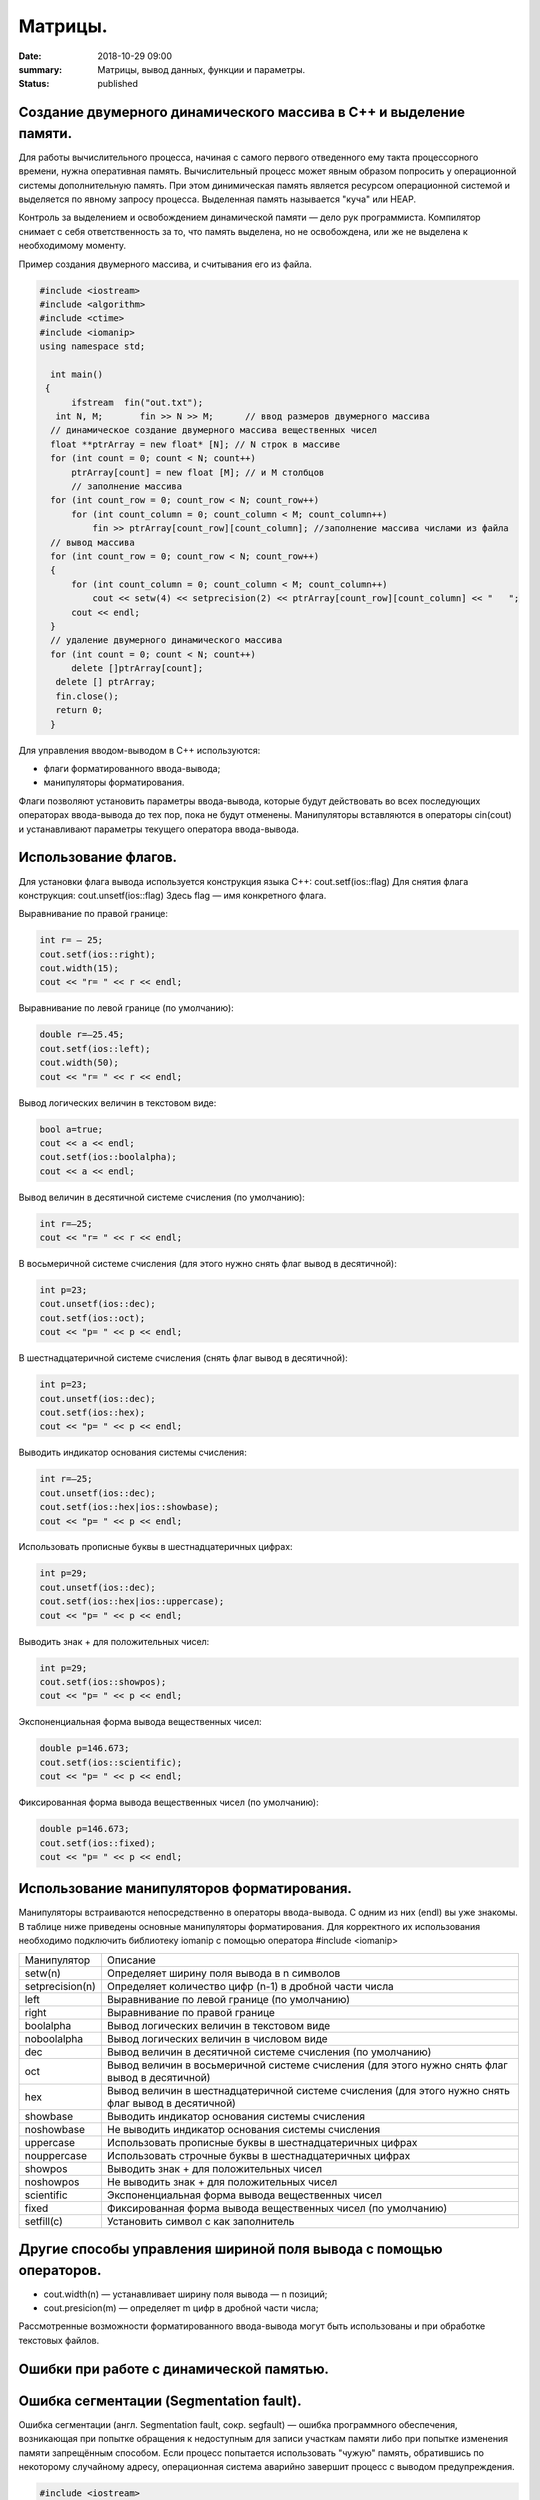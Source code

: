 Матрицы.
########





:date: 2018-10-29 09:00
:summary: Матрицы, вывод данных, функции и параметры.
:status: published 

.. default-role:: code



Создание двумерного динамического массива в С++ и выделение памяти.
===================================================================


Для работы вычислительного процесса, начиная с самого первого отведенного ему такта процессорного времени, нужна оперативная память. 
Вычислительный процесс может явным образом попросить у операционной системы дополнительную память. При этом динимическая память
является ресурсом операционной системой и выделяется по явному запросу процесса. Выделенная память называется "куча" или HEAP.

Контроль за выделением и освобождением динамической памяти — дело рук программиста. Компилятор снимает с себя ответственность за то,
что память выделена, но не освобождена, или же не выделена к необходимому моменту.

Пример создания двумерного массива, и считывания его из файла.


.. code-block:: c

  #include <iostream>
  #include <algorithm>
  #include <ctime>
  #include <iomanip>
  using namespace std;

    int main()
   {   
        ifstream  fin("out.txt");
     int N, M;       fin >> N >> M;      // ввод размеров двумерного массива
    // динамическое создание двумерного массива вещественных чисел 
    float **ptrArray = new float* [N]; // N строк в массиве
    for (int count = 0; count < N; count++)
        ptrArray[count] = new float [M]; // и M столбцов
        // заполнение массива 
    for (int count_row = 0; count_row < N; count_row++) 
        for (int count_column = 0; count_column < M; count_column++) 
            fin >> ptrArray[count_row][count_column]; //заполнение массива числами из файла 
    // вывод массива 
    for (int count_row = 0; count_row < N; count_row++) 
    {
        for (int count_column = 0; count_column < M; count_column++) 
            cout << setw(4) << setprecision(2) << ptrArray[count_row][count_column] << "   ";
        cout << endl;
    }
    // удаление двумерного динамического массива
    for (int count = 0; count < N; count++) 
        delete []ptrArray[count];
     delete [] ptrArray;
     fin.close();   
     return 0;
    }


Для управления вводом-выводом в C++ используются:

•	флаги форматированного ввода-вывода;

•	манипуляторы форматирования.

Флаги позволяют установить параметры ввода-вывода, которые будут действовать во всех последующих операторах ввода-вывода до тех пор, 
пока не будут отменены. 
Манипуляторы вставляются в операторы cin(cout) и устанавливают параметры текущего оператора ввода-вывода.



Использование флагов.
=====================


Для установки флага вывода используется конструкция языка C++: cout.setf(ios::flag)
Для снятия флага конструкция:  cout.unsetf(ios::flag)
Здесь flag — имя конкретного флага.

Выравнивание по правой границе:

.. code-block:: c

  int r= — 25;
  cout.setf(ios::right);
  cout.width(15);
  cout << "r= " << r << endl;


Выравнивание по левой границе (по умолчанию):

.. code-block:: c

  double r=—25.45;
  cout.setf(ios::left);
  cout.width(50);
  cout << "r= " << r << endl;

  

Вывод логических величин в текстовом виде:

.. code-block:: c

  bool a=true;
  cout << a << endl;
  cout.setf(ios::boolalpha);
  cout << a << endl;


Вывод величин в десятичной системе счисления (по умолчанию):

.. code-block:: c

  int r=—25;
  cout << "r= " << r << endl;


  
В восьмеричной системе счисления (для этого нужно снять флаг вывод в десятичной):

.. code-block:: c

  int p=23;
  cout.unsetf(ios::dec);
  cout.setf(ios::oct);
  cout << "p= " << p << endl;


В шестнадцатеричной системе счисления (снять флаг вывод в десятичной):

.. code-block:: c

  int p=23;
  cout.unsetf(ios::dec);
  cout.setf(ios::hex);
  cout << "p= " << p << endl;

  

Выводить индикатор основания системы счисления:

.. code-block:: c

  int r=—25;
  cout.unsetf(ios::dec);
  cout.setf(ios::hex|ios::showbase);
  cout << "p= " << p << endl;

  

Использовать прописные буквы в шестнадцатеричных цифрах:

.. code-block:: c

  int p=29;
  cout.unsetf(ios::dec);
  cout.setf(ios::hex|ios::uppercase);
  cout << "p= " << p << endl;



Выводить знак + для положительных чисел:

.. code-block:: c

  int p=29;
  cout.setf(ios::showpos);
  cout << "p= " << p << endl;


Экспоненциальная форма вывода вещественных чисел:

.. code-block:: c

  double p=146.673;
  cout.setf(ios::scientific);
  cout << "p= " << p << endl;




Фиксированная форма вывода вещественных чисел (по умолчанию):

.. code-block:: c

  double p=146.673;
  cout.setf(ios::fixed);
  cout << "p= " << p << endl;
 


Использование манипуляторов форматирования.
===========================================

Манипуляторы встраиваются непосредственно в операторы ввода-вывода. С одним из них (endl) вы уже знакомы. 
В таблице ниже приведены основные манипуляторы форматирования. Для корректного их использования необходимо 
подключить библиотеку iomanip с помощью оператора #include <iomanip>


===================  ==================================================================================================   
Манипулятор          Описание  
setw(n)              Определяет ширину поля вывода в n символов                     
setprecision(n)      Определяет количество цифр (n-1) в дробной части числа                         
left                 Выравнивание по левой границе (по умолчанию)                        
right                Выравнивание по правой границе 
boolalpha            Вывод логических величин в текстовом виде 
noboolalpha          Вывод логических величин в числовом виде
dec                  Вывод величин в десятичной системе счисления (по умолчанию)
oct                  Вывод величин в восьмеричной системе счисления (для этого нужно снять флаг вывод в десятичной)
hex                  Вывод величин в шестнадцатеричной системе счисления (для этого нужно снять флаг вывод в десятичной)
showbase             Выводить индикатор основания системы счисления
noshowbase           Не выводить индикатор основания системы счисления
uppercase            Использовать прописные буквы в шестнадцатеричных цифрах
nouppercase          Использовать строчные буквы в шестнадцатеричных цифрах
showpos              Выводить знак + для положительных чисел
noshowpos            Не выводить знак + для положительных чисел
scientific           Экспоненциальная форма вывода вещественных чисел
fixed                Фиксированная форма вывода вещественных чисел (по умолчанию)
setfill(c)           Установить символ c как заполнитель
===================  ==================================================================================================




Другиe способы управления шириной поля вывода с помощью операторов.
===================================================================

•	cout.width(n) — устанавливает ширину поля вывода — n позиций;

•	cout.presicion(m) — определяет m цифр в дробной части числа;

Рассмотренные возможности форматированного ввода-вывода могут быть использованы и при обработке текстовых файлов.


Ошибки при работе с динамической памятью.
=========================================

Ошибка сегментации (Segmentation fault).
========================================


Ошибка сегментации (англ. Segmentation fault, сокр. segfault) — ошибка программного обеспечения, возникающая при
попытке обращения к недоступным для записи участкам памяти либо при попытке изменения памяти запрещённым способом. 
Если процесс попытается использовать "чужую" память, обратившись по некоторому случайному адресу, операционная система
аварийно завершит процесс с выводом предупреждения. 


.. code-block:: c

  #include <iostream>
  using namespace std;

  void foo(int *pointer)
   {
        *pointer = 0; //потенциальный Segmentation fault
    }

   int main()
   {
        int *p;
        *NULL = 10; //совсем очевидный Segmentation fault
        *p = 10; // достаточно очевидный Segmentation fault
        foo(NULL); //скрытый Segmentation fault
        
        return 0;
   }



Пример ошибки сегментации при попытке записать в область памяти, предназначенную только для чтения: 



.. code-block:: c

  int main() {
     const char *p = "hello world";
    *(char *)p = 'H';
   }


Чаще всего ошибка сегментации происходит потому, что указатель или нулевой, или указывает на произвольный участок
памяти (возможно, потому что не был инициализирован), или указывает на удаленный участок памяти.
Ошибка сегментации может возникнуть при использовании массивов, если случайно указать в качестве размера
массива неинициализированную переменную.


Утечка памяти (Memory leak).
============================


Утечка памяти (англ. memory leak) — процесс неконтролируемого уменьшения объёма свободной оперативной памяти компьютера,
связанный с ошибками в работающих программах, вовремя не освобождающих ненужные уже участки памяти, или с ошибками системных
служб контроля памяти. Если процесс попросил у ОС память, а затем про нее забыл и более не использует, это называется утечкой памяти.

Утечки памяти не являются критической ошибкой и в небольшом масштабе допустимы, если процесс работает очень недолго
(секунды). Однако при разработке сколько-нибудь масштабируемого и выполняющегося продолжительное время приложения, 
допущение даже маленьких утечек памяти — серьезная ошибка.



.. code-block:: c

  #include <iostream>
  using namespace std;

  void swap_arrays(int *A, int *B, size_t N)
  {
        int * tmp = new int [N]; //временный массив
        for(size_t i = 0; i < N; i++)
                tmp [i] = A[i];
        for(size_t i = 0; i < N; i++)
                A[i] = B[i];
        for(size_t i = 0; i < N; i++)
                B[i] = tmp [i];  
        }    //выходя из функции, забыли освободить память временного массива

   int main()
   {
        int A[10] = {1, 2, 3, 4, 5, 6, 7, 8, 9, 10};  int B[10] = {10, 9, 8, 7, 6, 5, 4, 3, 2, 1};
        swap_arrays(A, B, 10); //функция swap_arrays() имеет утечку памяти
        return 0;
   }


Рассмотрим пример:


.. code-block:: c

  char *p;
  for( int i = 0; i < 5; i++ ) {
    p = new char[100];
   }
  delete [] p;


В этом примере с помощью new создается объект в динамической памяти. Вызов оператора new происходит 5 раз, 
причём каждый следующий раз адрес нового объекта перезаписывает значение, хранящееся в указателе p. 
Оператор delete выполняет удаление объекта, созданного на последней итерации цикла. Однако первые 4 объекта
остаются в динамической памяти, и одновременно в программе не остаётся переменных, которые бы хранили адреса 
этих объектов. Т.е. после завершения цикла невозможно ни получить доступ к первым 4 объектам, ни удалить их.

В случае с двухмерными массивами сценарий удаления выглядит следующим образом:


.. code-block:: c

  for (int i = 0; i < row_count; ++i) // где row_count кол-во элементов в массиве
    delete[] ptr[i];
  delete[] ptr;


Если "забыть" про цикл или подставить значение row_count меньшее чем при выделении памяти или не удалить ptr, 
то память не будет освобождена.

Утечки памяти приводят к тому, что потребление памяти программой неконтролируемо возрастает, в результате рано или
поздно вступают в действие архитектурные ограничения среды исполнения (операционной системы, виртуальной машины),
и тогда новое выделение памяти становится невозможным. В этой ситуации в программе, которая запрашивает память,
обычно происходит аварийная остановка. Это может по стечению обстоятельств произойти и совсем с другой программой
после того, как программа, подверженная утечкам, исчерпает всю память.

Как избежать ошибок работы с динамической памятью?

Во-первых, быть аккуратным и внимательным.

Во-вторых, если память выделена на одном уровне, освобождение должно быть совершено на том же уровне.
Например, если функция выделила память, она же должна ее освободить перед выходом. 

В-третьих, существуют специальные программные средства, которые позволяют искать утечки памяти, например 
Valgrind или AddressSanitizer.


new.
====

Операция new предназначена для создания объекта.


.. code-block:: c

  int *p = new int; //выделить память для одного int
  int *pp = new int [10]; //выделить память для массива размера 10.


Время жизни объекта, созданного с помощью new, не ограничивается областью видимости, в которой он был создан. 
Операция new возвращает указатель на созданный объект. Если объект является массивом, возвращается указатель 
на начальный элемент массива. Например, обе операции new int и new int[1] возвратят int\* , а типом
new int[i][10] будет int(\*)[10]. Если описывается тип массива, все размерности, кроме первой, должны быть
выражениями-константами с положительным значением. Первая размерность массива может задаваться произвольным выражением.


delete.
=======

Операция delete уничтожает объект, созданный с помощью new. 

.. code-block:: c

  delete p; //для удаления одного объекта
  delete[] pp; //для удаления динамического массива


Операндом delete должен быть указатель, который возвращает new. Эффект применения операции delete к указателю, который
не получен в результате операции new, считается неопределенным и обычно приводит к опасным последствиям. Однако гарантируется,
что удаление по указателю с нулевым значением безопасно.

Результат попытки доступа к удаленному объекту неопределен, а удаление объекта может изменить его значение. 
Более того, если выражение, задающее объект, является изменяемым адресом, его значение после удаления неопределено.

Результат удаления массива с помощью простого обращения delete не определен, так же как и удаление одиночного объекта 
с помощью delete [].

Статический двумерный массив — это массив одномерных массивов (строк), последовательно расположенных в памяти.

int A[10][20];

Обращение к элементу с индексами 1 и 2 двумерного массива A выглядит так: A[1][2].

Если статический двумерный массив нужно передать в функцию, то в нее передается только указатель на начальный элемент массива.
В соответствующем формальном параметре обязательно должен быть указан размер правого измерения, то есть длина строки массива.
Размер левого измерения указывать не обязательно.

Например, функция, получающая двумерный массив целых размерностью 10×10:


.. code-block:: c

  void func1(int x[][10])
     {
    /* … */
     }


Размер правого измерения необходим компилятору для того, чтобы внутри функции правильно вычислить адрес элемента массива,
так как для этого компилятор должен знать длину строки массива.



Массивы указателей.
===================


Как и объекты любых других типов, указатели могут быть собраны в массив.
Объявим одномерный массив из 10 указателей на объекты типа int:

.. code-block:: c

  int *A[10];


Для присвоения, например, адреса переменной var третьему элементу массива указателей, необходимо написать: A[2] = &var;
В результате этой операции, \*A[2] принимает то же значение, что и var.
Для передачи массива указателей в функцию используется тот же метод, что и для любого другого массива: 
имя массива без индекса записывается как формальный параметр функции. Например, функция может принять массив A в качестве аргумента:


.. code-block:: c

  void print_ptr_array(int *A[])
   {
        for(int i = 0; i < 10; i++)   cout << *A[i];
    }


Необходимо помнить, что A — это не указатель на целые, а указатель на массив указателей на целые. 
Поэтому параметр A нужно объявить как массив указателей на целые. Нельзя объявить A просто как указатель на целые,
потому что он представляет собой указатель на указатель.

Ту же функцию допустимо описать так:


.. code-block:: c

  void print_ptr_array(int **A)
   {
        for(int i = 0; i < 10; i++)   cout << *A[i];
   }


Динамические двумерные массивы в языке Си имеют сложный способ представления в памяти компьютера. 
Рассмотрим одномерный массив из 10 указателей на объекты int:
 

.. code-block:: c

  int *A[10];


A представляет собой указатель на указатель на int. Кроме того, массив указателей может быть не статическим, а динамическим:   


.. code-block:: c

  int **A;
  

Следующий шаг сделать очень просто — по указателям, хранящимся в массиве A могут лежать не по одному значению, 
а по одномерному динамическому массиву.


Передача динамических двумерных массивов в функцию.
===================================================


Динамические массивы передаются в функции по-другому, передается указатель на начало массива указателей, а длина строки
и количество строк вообще нигде не фигурируют. Контроль за границами массивов лежит полностью на программисте, поэтому,
вероятно, стоит передавать в функцию отдельными параметрами размеры массива — количество строк и столбцов.
Тип size_t - базовый беззнаковый целочисленный тип языка С/С++. Является типом результата, возвращаемого оператором sizeof. 
Размер типа выбирается таким образом, чтобы в него можно было записать максимальный размер теоретически возможного массива любого типа.

.. code-block:: c

  #include <iostream>
  #include <iomanip>
  #define MATRIX_HEIGHT 4
  #define MATRIX_WIDTH 5
  using namespace std;

   void dynamic_array_print(int **A, size_t N, size_t M)
   {
        for(int i = 0; i < N; i++) {
                for(int j = 0; j < M; j++) {
                       cout << setw(4)  <<  A[i][j];
                }
                cout << endl;
        }
     }

     //     Возвращает указатель на двумерный динамический массив
   int ** dynamic_array_alloc(size_t N, size_t M)
   {
        int **A = new  int * [N];
        for(int i = 0; i < N; i++) {
                A[i] = new  int  [M];
        }
        return A;
   }

   void dynamic_array_free(int **A, size_t N)
   {
        for(int i = 0; i < N; i++) {
              delete [] A[i];
        }
        delete [] A;
   }

   void dynamic_array_test(size_t N, size_t M)
   {
        int **A = dynamic_array_alloc(N, M);
        int x = 1;
        for(int i = 0; i < N; i++) {
                for(int j = 0; j < M; j++) {
                        A[i][j] = x;
                        x += 1;
                }
        }
        dynamic_array_print(A, N, M);
        /*исследование памяти*/
       cout <<  "Pointers to lines: " << "\n"  ;
        for(int **p = A; p < A + 3; p++)
                cout <<  (long int)*p;
        cout <<  "\n Direct memory access (dangerous!!!):\n";
        for(int *p = (int*)*A; p < (int*)*A + 25; p++)
                cout  <<   *p;
        dynamic_array_free(A, N);
   }

   int main()
   {
        dynamic_array_test(MATRIX_HEIGHT, MATRIX_WIDTH);
        return 0;
   }

  

Выделение памяти под динамический массив.
=========================================


Как видно из примера, создание такой сложной структуры как двумерный динамический массив требует множества системных 
вызовов по выделению памяти:


.. code-block:: c

  int **A = new  int * [N];
        for(int i = 0; i < N; i++) {
                A[i] = new  int  [M];
        }

  
При таком выделении памяти нельзя просто взять, и освободить память по адресу A, т.к. будет возникать утечка памяти. 

Правильное очищение таково:



.. code-block:: c

  for(int i = 0; i < N; i++) {
              delete [] A[i];
        }
        delete [] A;


Прототипы функций.
==================


Определение функции содержит как заголовок, так и тело функции.
Благодаря принципу раздельной компиляции, на самом этапе компиляции не требуется тело функции — достаточно только заголовка.

Прототипом функции в языке Си или C++ называется объявление функции, не содержащее тела функции, но указывающее:

•	имя функции,

•	количество аргументов (арность),

•	типы аргументов,

•	возвращаемый тип данных.

В то время как определение функции описывает, что именно делает функция, прототип функции — это описание её интерфейса.


.. code-block:: c

  double new_style(int a, double *x); /* прототип функции */


Обратите внимание на точку с запятой после закрывающей круглой скобки. Она значит, что тела функции тут не предполагается.
В прототипе имена аргументов являются необязательными, тем не менее, необходимо указывать тип вместе со всеми модификаторами
(например, если это указатель или константный аргумент):


.. code-block:: c

  double alt_style(int, double *); /* альтернативная форма прототипа */
  

На этапе компоновки тело функции всё-таки понадобится, иначе программу не удастся собрать.
Протипы функций модуля (отдельной единицы трансляции программы) выделяют в заголовочный файл .h.
Прототип при компиляции должен находиться выше по тексту, чем место использования функции, поэтому 
подключение (include) заголовочных файлов происходит в самом начале файла .cpp, использующего данный модуль.
Исходные данные функция должена получать из своих параметров. Список параметров в заголовке функции называется 
список формальных параметров.

Параметр функции — это принятый функцией аргумент, значение, переданное из вызывающего кода.

Различают:

•	фактический параметр — что именно передали в функцию при её вызове;

•	формальный параметр — указываемый при объявлении и определении функции.

Пример функции с одним параметром:


.. code-block:: c

  // Объявление функции.
   // int a - формальный параметр (имя параметра может отсутствовать).
   int my_function(int a);

   // Определение функции.
   // int b - формальный параметр (имя параметра может не совпадать с указанным при объявлении функции)
   int my_function(int b)
  {
   return b + 1;
   }

   int main()
   {
        int c = 0;
        my_function(c); // Вызов функции. c - фактический параметр.
        return 0;
   }

  
Часто в функциях используют аргументы по умолчанию. Для этого необходимо при объявлении прототипа данной функции
проинициализировать её параметры какими-то значениями, эти значения и будут использоваться в функции по умолчанию.
Аргументы по умолчанию должны быть заданы в прототипе функции.  

Если в функции несколько параметров, то параметры, которые опускаются, должны находиться правее остальных. 


.. code-block:: c

  void repch(char ch = '-', int k = 60) 
  { 
     for(int i = 0; i < k; ++i) 
           cout << ch; 
  } 
  repch();        //--выводится 60 минусов
  repch('+');        //--выводится 60 плюсов
  repch('=',52);        //--выводится 52 равно


Передача параметра по значению.
===============================



Параметры в С++ передаются по значению: вызывающая функция копирует в память, доступную вызываемой функции (сегмент стека), 
непосредственное фактическое значение. Изменение копии переменной, соответственно, оригинал не затрагивает!


Упражнение №1.
==============

.. code-block:: c

  void bad_incrementor(int x)
   {
        x++;
        std::cout << "x changed: " << x << std::endl;
   }


Вызвать функцию bad_incrementor(), которая изменяет формальный параметр, и убедиться в том, что фактический параметр неизменен.


Передача параметра по адресу.
=============================

Чтобы изменить переменную изнутри функции, можно передавать ей не значение, а адрес переменной, подлежащей изменению. 
При вызове такой функции приходится использовать операцию взятия адреса. Например: g(&x).

Передача параметра по адресу является частным случаем передачи по значению: передаваемым значением является адрес,
по которому можно найти другое значение — значение переменной x.



Упражнение №2.
==============


Описать функцию good_incrementor() в соответствии с прототипом. Она должна увеличивать значение переменной x на 1.



.. code-block:: c

  void good_incrementor(int *x);

   int main()
   {
        int x = 1;
        std::cout << "x initial: " << x << std::endl;
        good_incrementor(&x);
        std::cout << "x changed: " << x << std::endl;
        return 0;
   }



Не забывайте, что в теле функции x — это указатель, который при обращении нужно разыменовывать.


Передача параметра по ссылке.
=============================


Упражнение №3.
==============


Описать функцию better_incrementor() в соответствии с прототипом. Она также должна увеличивать значение переменной x на 1.


.. code-block:: c

  void good_incrementor(int &x);


Проверьте её работоспособность. Не забудьте, что ссылку в теле функции не нужно разыменовывать, а при вызове не требуется
передавать адрес.

Для гарантии неизменности переменной можно использовать квалификатор const.



Const и указатели.
==================


const для указателей — вот где основные сложности!

Нужно быть осторожным в определении места расположения для const, поскольку это повлияет на то, что именно будет 
константой - или сам указатель будет константой, или константой будет то место, на которое указатель указывает.

Например, выражение:

.. code-block:: c

  const int * constant_1; // указатель на константу
  int const * constant_2; // альтернативная запись указателя на константу
  

декларирует указатели с именами constant_1 и constant_2, которые указывают на какое-то постоянное значение типа int. Т. е. 
сам указатель изменять можно, но значение, на которое указывает указатель, изменять нельзя.

А это выражение:


.. code-block:: c

   int * const constant_3; // константный указатель на переменную


декларирует, что constant_3 является постоянным указателем на некоторую переменную int. Т. е. значение указателя будет всегда 
неизменным, а значение переменной, на которую указывает указатель, менять можно.

Внимание, двойной const:


.. code-block:: c

   int const * const constant_4; // константный указатель на константу
   

декларирует, что constant_4 является постоянным указателем, указывающим на постоянный int. 
Просто запомните, что const прикладывается непосредственно к объекту слева от const (кроме случая, 
когда слева от const нет ничего; тогда const прикладывается непосредственно к тому, что справа от него).


Упражнение №4.
==============


1.	Напишите функцию, которая принимает на вход числа M, N, K, выделяет память под матрицу размером MxN типа double,
и NxK типа int, MxK типа double, используя new[].

2.	Инициализирует элементы первой матрицы по правилу xij= i + j.

3.	Инициализирует элементы второй матрицы по правилу xij= 1 если i == j, 0 если i != j.

4.	Записывает в третью матрицу результат умножения двух и печатает результат.

5.	Транспонирует третью матрицу и печатает результат.

6.	Возводит третью матрицу в степень X и печатает результат.

7.	Освобождает выделенную память.



Упражнение №5.
==============


Выделите память под треугольную матрицу и заполните её, как треугольник Паскаля.



Метод Жордана-Гаусса.
=====================


Дана система n линейных алгебраических уравнений (СЛАУ) с m неизвестными. Требуется решить эту систему:
определить, сколько решений она имеет (ни одного, одно или бесконечно много), а если она имеет хотя бы одно решение,
то найти любое из них.

Алгоритм заключается в последовательном исключении переменных из каждого уравнения до тех пор, пока в
каждом уравнении не останется только по одной переменной. Если n=m, то можно говорить, что алгоритм
Гаусса-Жордана стремится привести матрицу A системы к единичной матрице — ведь после того как матрица
стала единичной, решение системы очевидно — решение единственно и задаётся получившимися коэффициентами bj.

При этом алгоритм основывается на двух простых эквивалентных преобразованиях системы: во-первых, можно 
обменивать два уравнения, а во-вторых, любое уравнение можно заменить линейной комбинацией этой строки
(с ненулевым коэффициентом) и других строк (с произвольными коэффициентами).

На первом шаге алгоритм Гаусса-Жордана делит первую строку на коэффициент a11. Затем алгоритм прибавляет
первую строку к остальным строкам с такими коэффициентами, чтобы их коэффициенты в первом столбце обращались
в нули — для этого, очевидно, при прибавлении первой строки к i-ой надо домножать её на –ai1. При каждой операции
с матрицей A (деление на число, прибавление к одной строке другой) соответствующие операции производятся и с
вектором b ; в некотором смысле, он ведёт себя, как если бы он был m+1-ым столбцом матрицы A.

В итоге, по окончании первого шага первый столбец матрицы A станет единичным (т.е. будет содержать единицу
в первой строке и нули в остальных).

Аналогично производится второй шаг алгоритма, только теперь рассматривается второй столбец и вторая строка: 
сначала вторая строка делится на a22, а затем отнимается от всех остальных строк с такими коэффициентами, 
чтобы обнулять второй столбец матрицы A. И так далее, пока мы не обработаем все строки или все столбцы
матрицы A. Если n=m, то по построению матрица A получится единичной, что нам и требовалось.

Поиск опорного элемента (pivoting). 

Разумеется, описанная выше схема неполна. Она работает только в том случае, если на каждом i-ом шаге элемент
aii отличен от нуля — иначе мы просто не сможем добиться обнуления остальных коэффициентов в текущем столбце 
путём прибавления к ним i-ой строки.  Чтобы сделать алгоритм работающим в таких случаях, как раз и существует
процесс выбора опорного элемента (на английском языке это называется одним словом "pivoting"). Он заключается в
том, что производится перестановка строк и/или столбцов матрицы, чтобы в нужном элементе aii оказалось ненулевое число.

Но какую же именно строку следует выбирать для обмена? И правда ли, что поиск опорного элемента надо делать
только тогда, когда текущий элемент aii  нулевой?

Общего ответа на этот вопрос не существует. Есть разнообразные эвристики, однако самой эффективной из них 
(по соотношению простоты и отдачи) является такая эвристика: в качестве опорного элемента следует брать 
наибольший по модулю элемент, причём производить поиск опорного элемента и обмен с ним надо всегда, а не 
только когда это необходимо (т.е. не только тогда, когда aii =0).

Иными словами, перед выполнением i-ой фазы алгоритма Гаусса-Жордана с эвристикой partial pivoting 
необходимо найти в i -ом столбце среди элементов с индексами от i до n максимальный по модулю, и обменять
строку с этим элементом с i -ой строкой. Эта эвристика позволит решить СЛАУ, даже если по ходу решения будет 
случаться так, что элемент aii = 0. Во-вторых, что весьма немаловажно, эта эвристика улучшает численную
устойчивость алгоритма Гаусса-Жордана.

Без этой эвристики, даже если система такова, что на каждой i-ой фазе aii не равен 0 — алгоритм Гаусса-Жордана 
отработает, но в итоге накапливающаяся погрешность может оказаться огромной даже для матриц размера около 20.

Добиться двукратного ускорения алгоритма можно, рассмотрев другую его версию, более классическую, когда алгоритм 
разбивается на фазы прямого и обратного хода.

Можно приводить матрицу не к диагональному виду, а к треугольному виду — когда все элементы строго ниже главной 
диагонали равны нулю.
Система с треугольной матрицей решается тривиально — сначала из последнего уравнения сразу находится
значение последней переменной, затем найденное значение подставляется в предпоследнее уравнение и находится
значение предпоследней переменной, и так далее. Этот процесс и называется обратным ходом алгоритма Гаусса.

Прямой ход алгоритма Гаусса — это алгоритм, аналогичный описанному выше алгоритму Гаусса-Жордана, за одним исключением:
текущая переменная исключается не из всех уравнений, а только из уравнений после текущего.
В результате этого действительно получается не диагональная, а треугольная матрица. Разница в том, что 
прямой ход работает быстрее алгоритма Гаусса-Жордана — поскольку в среднем он делает в два раза меньше
прибавлений одного уравнения к другому. 

Напишем функцию, которая использует это ускорение:


.. code-block:: c

   #include <iostream>
   #include <cmath>
   using namespace std;
   // Вывод системы уравнений
   void sysout(double **a, double *y, int n)
  {
    for (int i = 0; i < n; i++)
   {
      for (int j = 0; j < n; j++)
    {
      cout << a[i][j] << "*x" << j;
      if (j < n - 1)
        cout << " + ";
    }
    cout << " = " << y[i] << endl;
    }
    return;
    }

   double * gauss(double **a, double *y, int n)
   {
  double *x, max;
  int k, index;
  const double eps = 0.00001;  // точность
  x = new double[n];
  k = 0;
  while (k < n)
  {
    // Поиск строки с максимальным a[i][k]
    max = abs(a[k][k]);
    index = k;
    for (int i = k + 1; i < n; i++)
    {
      if (abs(a[i][k]) > max)
      {
        max = abs(a[i][k]);
        index = i;
      }
    }
    // Перестановка строк
    if (max < eps)
    {
      // нет ненулевых диагональных элементов
      cout << "Решение получить невозможно из-за нулевого столбца ";
      cout << index << " матрицы A" << endl;
      return 0;
    }
    for (int j = 0; j < n; j++)
    {
      double temp = a[k][j];
      a[k][j] = a[index][j];
      a[index][j] = temp;
    }
    double temp = y[k];
    y[k] = y[index];
    y[index] = temp;
    // Нормализация уравнений
    for (int i = k; i < n; i++)
    {
      double temp = a[i][k];
      if (abs(temp) < eps) continue; // для нулевого коэффициента пропустить
      for (int j = 0; j < n; j++)
        a[i][j] = a[i][j] / temp;
      y[i] = y[i] / temp;
      if (i == k)  continue; // уравнение не вычитать само из себя
      for (int j = 0; j < n; j++)
        a[i][j] = a[i][j] - a[k][j];
      y[i] = y[i] - y[k];
    }
    k++;
  }
  // обратная подстановка
  for (k = n - 1; k >= 0; k--)
  {
    x[k] = y[k];
    for (int i = 0; i < k; i++)
      y[i] = y[i] - a[i][k] * x[k];
  }
  return x;
   }
   
   int main()
  
  double **a, *y, *x;
  int n;

  cout << "Введите количество уравнений: " << endl;
  cin >> n;
  a = new double*[n];
  y = new double[n];
  for (int i = 0; i < n; i++)
  {
    a[i] = new double[n];
    for (int j = 0; j < n; j++)
    {
      cout << "a[" << i << "][" << j << "]= ";
      cin >> a[i][j];
    }
  }
  for (int i = 0; i < n; i++)
  {
    cout << "y[" << i << "]= ";
    cin >> y[i];
  }
  sysout(a, y, n);
  x = gauss(a, y, n);
  for (int i = 0; i < n; i++)
    cout << "x[" << i << "]=" << x[i] << endl;

  for(int i = 0; i < n; i++) {
              delete [] a[i];
        }
        delete [] a;

  delete [] y;
  delete [] x;
  return 0;
   }



Упражнение №6.
==============


Скопируйте и проверьте работу реализации алгоритма Гаусса-Жордана.


Упражнение №7.
==============

Используйте этот алгоритм для вычисления определителя, ранга матрицы и обратной матрицы. Попробуйте применить это
всё к матрице Гильберта:

H[i][j] = 1/( i + j - 1) ;  i, j = 1,2,…, n.

При правильной реализации применение метода Гаусса к матрице Гильберта будет давать неправильный ответ.
Это связано с тем, что метод Гаусса плохо работает с матрицами, у которых очень большое число обусловленности,
которое показывает, как сильно может зависеть решение системы уравнений от погрешности условий.


Упражнение №8.
==============

Улучшите эту программу так, чтобы она в случае несовместной системы уравнений выдавала ответ “система уравнений несовместна“. 



Упражнение №9.
==============

Улучшите эту программу так, чтобы она в случае бесконечного множества решений выдавала ответ в виде векторов 
линейной оболочки множества решений, а если решений нет – выдавала бы ответ, что решений нет. 


Упражнение №10.
===============


Напишите функции, которые делают стандартные операции над векторами: 
скалярное произведение, векторное произведение, проекция на другой вектор, сложение векторов.



Упражнение №11.
===============


Напишите функции, которые вычисляют:

1)	Расстояние от точки до прямой, точка задаётся координатами, прямая задаётся точкой и направляющим вектором;

2)	Расстояние от точки до плоскости (плоскость задаётся точкой и нормалью);

3)	Нормаль к плоскости по трём точкам;

4)	Угол между прямыми, между прямой и плоскостью, между плоскостями;

5)	 Линию пересечения двух плоскостей и проверку на параллельность;

6)	Расстояние между скрещивающимися прямыми, точку пересечения пересекающихся прямых и проверку на параллельность – одна функция;

7)	Базис линейной оболочки данных векторов;

8)	Собственные числа и векторы данного линейного оператора.


Упражнение №12.
===============

Напишите функции, которые реализуют все стандартные геометрические преобразования
(на вход получают параметры преобразования и радиус-вектор точки пространства, который надо преобразовать). 

Теоретическая справка ниже.  


Геометрические преобразования. 
==============================


Геометрические преобразования имеют большое значение в геометрии. С помощью геометрических преобразований определяются
такие важные геометрические понятия, как равенство и подобие фигур. Благодаря геометрическим преобразованиям, многие
разрозненные факты геометрии укладываются в стройную теорию.

Введем определение центральной симметрии. 

Преобразование пространства, при котором каждая точка пространства отображается на точку, симметричную ей относительно точки , 
называется центральной симметрией пространства относительно точки . При этом точка отображается на себя
и называется центром симметрии. Примерами центральной симметрии являются: автомобильное колесо, окружность,
куб, шар, снежинка, цветок и тд.

Движения в пространстве. 

Симметрия относительно плоскости (зеркальная симметрия):

Преобразование пространства, при котором сохраняются расстояния между любыми двумя точками, называется движением пространства. 
Свойства: при движении в пространстве прямые переходят в прямые, полупрямые – в полупрямые, отрезки – в отрезки,
плоскости – в плоскости; сохраняются углы между полупрямыми.  Две фигуры называются равными, если они совмещаются движением.

В качестве примера движения пространства на данном этапе изучения стереометрии можно привести
преобразование центральной симметрии, доказав координатным способом, что при этой симметрии
сохраняются расстояния между точками. 

Введем понятие симметрии относительно плоскости: 

Преобразование пространства, при котором каждая точка пространства отображается на точку,
симметричную ей относительно плоскости , называется симметрией пространства относительно плоскости . 
Плоскость называется плоскостью симметрии. 

Параллельный перенос: 

Параллельным переносом на вектор называется такое преобразование пространства, при котором любая точка 
отображается на такую точку , что выполняется векторное равенство . Это перенос (движение) всех точек
пространства в одном и том же направлении, на одно и то же расстояние.

Если плоскость (прямая) не параллельна вектору переноса, то при переносе на этот вектор она отображается 
на параллельную ей плоскость (прямую).

Осевая симметрия — это симметрия относительно проведённой прямой (оси).

Подобие: 

Преобразования фигуры в фигуру называется преобразования подобия, если при этом преобразовании
расстояние между точками изменяется в одно и тоже число раз. То есть преобразование, которое сохраняет форму фигуры,
но изменяет их размеры.

Гомотетия: 

Гомотетия — это преобразование подобия. Это преобразование, в котором получаются подобные фигуры. 
Чтобы гомотетия была определена, должен быть задан центр гомотетии и коэффициент. В отличие от гомотетии, 
геометрические преобразования — центральная симметрия, осевая симметрия, поворот, параллельный перенос
являются движением, т.к. в них фигура отображается в фигуру, равную данной.

Гомотетичные фигуры подобны, но подобные фигуры не всегда гомотетичны (в гомотетии важно расположение фигур). 
В орнаментах (на рисунке фракталы) можно видеть бесконечное множество подобных фигур, но обычно они не гомотетичны,
т.к. у них невозможно определить центр гомотетии.

